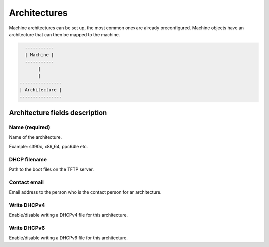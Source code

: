 *************
Architectures
*************

Machine architectures can be set up, the most common ones are already preconfigured. Machine objects have an architecture that can then be mapped to the machine.

.. code-block::

      -----------
      | Machine |
      -----------
           |
           |
    ----------------
    | Architecture |
    ----------------

Architecture fields description
###############################

Name (required)
===============

Name of the architecture.

Example: s390x, x86_64, ppc64le etc.

DHCP filename
=============

Path to the boot files on the TFTP server.

Contact email
=============

Email address to the person who is the contact person for an architecture.

Write DHCPv4
============

Enable/disable writing a DHCPv4 file for this architecture.

Write DHCPv6
============

Enable/disable writing a DHCPv6 file for this architecture.
